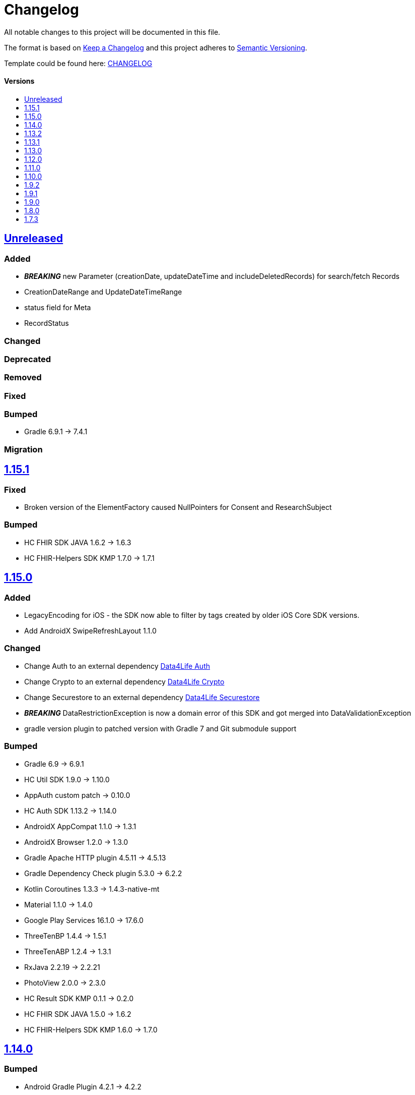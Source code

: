 = Changelog
:link-repository: https://github.com/d4l-data4life/hc-sdk-kmp
:doctype: article
:toc: macro
:toclevels: 1
:toc-title:
:icons: font
:imagesdir: assets/images
ifdef::env-github[]
:warning-caption: :warning:
:caution-caption: :fire:
:important-caption: :exclamation:
:note-caption: :paperclip:
:tip-caption: :bulb:
endif::[]

All notable changes to this project will be documented in this file.

The format is based on http://keepachangelog.com/en/1.0.0/[Keep a Changelog]
and this project adheres to http://semver.org/spec/v2.0.0.html[Semantic Versioning].

Template could be found here: link:https://github.com/d4l-data4life/hc-readme-template/blob/main/TEMPLATE_CHANGELOG.adoc[CHANGELOG]

[discrete]
==== Versions
toc::[]

== https://github.com/d4l-data4life/hc-sdk-kmp/compare/v1.15.1...main[Unreleased]

=== Added

* *_BREAKING_* new Parameter (creationDate, updateDateTime and includeDeletedRecords) for search/fetch Records
* CreationDateRange and UpdateDateTimeRange
* status field for Meta
* RecordStatus

=== Changed

=== Deprecated

=== Removed

=== Fixed

=== Bumped

* Gradle 6.9.1 -> 7.4.1

=== Migration


== https://github.com/d4l-data4life/hc-sdk-kmp/compare/v1.15.0...v1.15.1[1.15.1]

=== Fixed

* Broken version of the ElementFactory caused NullPointers for Consent and ResearchSubject

=== Bumped

* HC FHIR SDK JAVA 1.6.2 -> 1.6.3
* HC FHIR-Helpers SDK KMP 1.7.0 -> 1.7.1

== https://github.com/d4l-data4life/hc-sdk-kmp/compare/v1.14.0...v1.15.0[1.15.0]

=== Added

* LegacyEncoding for iOS - the SDK now able to filter by tags created by older iOS Core SDK versions.
* Add AndroidX SwipeRefreshLayout 1.1.0

=== Changed

* Change Auth to an external dependency link:https://github.com/d4l-data4life/hc-auth-sdk-kmp/[Data4Life Auth]
* Change Crypto to an external dependency link:https://github.com/d4l-data4life/hc-crypto-sdk-kmp/[Data4Life Crypto]
* Change Securestore to an external dependency link:https://github.com/d4l-data4life/hc-securestore-sdk-kmp/[Data4Life Securestore]
* *_BREAKING_* DataRestrictionException is now a domain error of this SDK and got merged into DataValidationException
* gradle version plugin to patched version with Gradle 7 and Git submodule support

=== Bumped

* Gradle 6.9 -> 6.9.1
* HC Util SDK 1.9.0 -> 1.10.0
* AppAuth custom patch -> 0.10.0
* HC Auth SDK 1.13.2 -> 1.14.0
* AndroidX AppCompat 1.1.0 -> 1.3.1
* AndroidX Browser 1.2.0 -> 1.3.0
* Gradle Apache HTTP plugin 4.5.11 -> 4.5.13
* Gradle Dependency Check plugin 5.3.0 -> 6.2.2
* Kotlin Coroutines 1.3.3 -> 1.4.3-native-mt
* Material 1.1.0 -> 1.4.0
* Google Play Services 16.1.0 -> 17.6.0
* ThreeTenBP 1.4.4 -> 1.5.1
* ThreeTenABP 1.2.4 -> 1.3.1
* RxJava 2.2.19 -> 2.2.21
* PhotoView 2.0.0 -> 2.3.0
* HC Result SDK KMP 0.1.1 -> 0.2.0
* HC FHIR SDK JAVA 1.5.0 -> 1.6.2
* HC FHIR-Helpers SDK KMP 1.6.0 -> 1.7.0

== https://github.com/d4l-data4life/hc-sdk-kmp/compare/v1.13.2...v1.14.0[1.14.0]

=== Bumped

* Android Gradle Plugin 4.2.1 -> 4.2.2
* JaCoCo 0.8.3 -> 0.8.7
* HC Util SDK 1.6.1 -> 1.9.0
* FHIR-Helper-SDK 1.4.1 -> 1.6.0

== https://github.com/d4l-data4life/hc-sdk-kmp/compare/v1.13.1...v1.13.2[1.13.2]

=== Fixed

* S4H certificate pinning.

=== Bumped

* mockk 1.10.0 -> 1.10.6
* Gradle 6.8.3 -> 6.9
* HC Util SDK 1.6.0 -> 1.8.0

== https://github.com/d4l-data4life/hc-sdk-kmp/compare/v1.13.0...v1.13.1[1.13.1]
Re release of 1.13.0 due to some publishing issues.

== https://github.com/d4l-data4life/hc-sdk-kmp/compare/v1.12.0...v1.13.0[1.13.0]

=== Added

* Enable count for arbitrary data.

=== Changed

* ApiService is now in Kotlin.
* Errors, which occurred during encryption or decryption of a resource, are now D4LRuntimeExceptions.

=== Bumped

* OkHTTP 4.7.2 -> 4.9.1
* FHIR SDK 1.4.0 -> 1.5.0

=== Migration

== https://github.com/d4l-data4life/hc-sdk-kmp/compare/v1.11.0...v1.12.0[1.12.0]

=== Added

* LegacyEncoding for Javascript.

=== Changed

* The clients sending now the correct version of the SDK.

=== Fixed

* Nullpointer occurred while uploading a Records, which does not alter Attachments.

=== Bumped

* Android Gradle Plugin 4.1.3 -> 4.2.1

== https://github.com/d4l-data4life/hc-sdk-kmp/compare/v1.10.0...v1.11.0[1.11.0]

=== Added

* Version control for supported/unsupported versions.
* The Client now exposes the UserId.
* Add Fhir4 support for download Record and Attachment(s).

=== Changed

* `CryptoSecureStore`, `DocumentUploadResponse`, `CommonKeyResponse`, `UserInfo` to Kotlin.
* _*BREAKING*_ Change Android minSDK 21 -> 23
* targetSdkVersion & compileSdkVersion 29 -> 30

=== Bumped

* *_BREAKING_* FHIR SDK 1.3.1 -> 1.4.0
* *_BREAKING_* Kotlin 1.3.75 -> 1.4.32
* Gradle 6.7.1 -> 6.8.3
* Android 4.1.1 -> 4.1.3
* ktlint: 0.40 -> 0.41
* *_BREAKING_* Moshi 1.8.0 -> 1.12.0

=== Migration

* Change Android support to min Android 6.0 (API 23) to use this version of the SDK.

== https://github.com/d4l-data4life/hc-sdk-kmp/compare/v1.9.2...v1.10.0[1.10.0]

=== Changed

* `ModelVersion` to Kotlin.

=== Fixed

* RecordService#downloadData failed due to attachments, which are null.
* RecordService#checkDataRestrictions does not check multiple attachments correctly, if one of them is null or has null as data payload.
* Api calls for search and count did not respect the query schema, which results always in a query of all records.

=== Bumped

* HC-FHIR-SDK 1.2.1 -> 1.3.1


== https://github.com/d4l-data4life/hc-sdk-kmp/compare/v1.9.1...v1.9.2[1.9.2]

=== Added

* Add information how to use matching fallbacks for Android to README
* `count` to Fhir4Client

=== Changed

* Tags are now encoded (URI) and in lowercase
* Annotations are now encoded (URI), in lowercase and fail, if they are empty
* `EncryptedRecord`, `EncryptedKey`, `EncryptedKeyTypeAdapter` to Kotlin

=== Fixed

* RecordService#deleteRecord invocation had mixed user and resource id.
* RecordService#fetchRecords invocation had mixed user and resource id.
* NullPointerException when using DomainResource as resourceType for fetch/search.
* RecordService#countRecords filters now with Annotation when counting all Fhir3Records.
* RecordService did not respect legacy tags/annotations.
* RecordService called on fetch/search DATE_FORMAT instead DATE_FORMATTER.

== https://github.com/d4l-data4life/hc-sdk-kmp/compare/v1.9.0...v1.9.1[1.9.1]

=== Fixed

* RecordService#checkDataRestrictions for Resources with unextractable Attachments
* missing Task in SDKContract for some of the operations
* all Errors to be reported to our Logger

=== Bumped

* HC-FHIR-SDK 1.1.0 -> 1.2.1


== https://github.com/d4l-data4life/hc-sdk-kmp/compare/v1.8.0...v1.9.0[1.9.0]

=== Added

* Add arbitrary data support
* Add annotations support
* Add FHIR 4 support

=== Changed

* Changed internal implementation to support FHIR 4 capabilities
* `RecordService`, `TaggingService`, `TagEncryptionService`, `Record`, `DecryptedRecord` to Kotlin
* `TagHelper`, `FhirService`, `ImageResizer`, `FileService`, `NetworkConnectivityService`, `CryptoService` to Kotlin

=== Bumped

* Gradle 6.5 -> 6.7.1
* Android Studio 4.0.1 -> 4.1.1
* *_BREAKING_* FHIR SDK 0.7.0 -> 1.0.0
* *_BREAKING_* FHIR Helper SDK 1.3.1 -> 1.4.0
* D4L FHIR SDK 1.0.0 -> 1.1.0
* D4L FHIR Helper SDK 1.4.0 -> 1.4.1

=== Migration

* https://github.com/d4l-data4life/hc-fhir-sdk-java/releases/tag/v1.0.0[FHIR SDK 1.0.0 -> BREAKING change]
* https://github.com/d4l-data4life/hc-fhir-helper-sdk-kmp/releases/tag/v1.4.0[FHIR Helper SDK 1.4.0 -> BREAKING change]


== https://github.com/d4l-data4life/hc-sdk-kmp/compare/v1.7.3...v1.8.0[1.8.0]

=== Added

* Add ingestion SDK client (relies on external OAuth handling).


== https://github.com/d4l-data4life/hc-sdk-kmp/compare/v1.7.2...v1.7.3[1.7.3]

=== Added

* SDKContract method to get active user session token
* User service getSessionToken method now returns with an active token not the last known.
